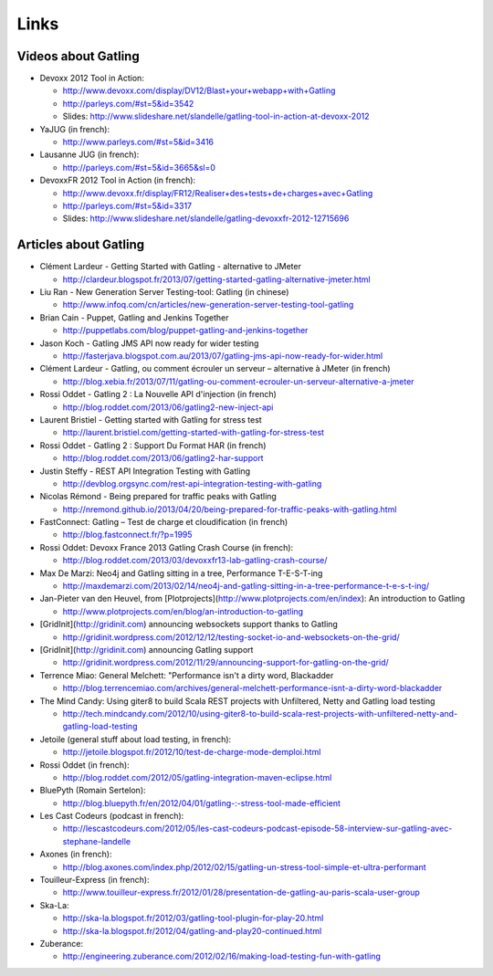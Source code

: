 #####
Links
#####

Videos about Gatling
====================

* Devoxx 2012 Tool in Action:

  * http://www.devoxx.com/display/DV12/Blast+your+webapp+with+Gatling
  * http://parleys.com/#st=5&id=3542
  * Slides: http://www.slideshare.net/slandelle/gatling-tool-in-action-at-devoxx-2012

* YaJUG (in french):

  * http://www.parleys.com/#st=5&id=3416

* Lausanne JUG (in french):

  * http://parleys.com/#st=5&id=3665&sl=0

* DevoxxFR 2012 Tool in Action (in french):

  * http://www.devoxx.fr/display/FR12/Realiser+des+tests+de+charges+avec+Gatling
  * http://parleys.com/#st=5&id=3317
  * Slides: http://www.slideshare.net/slandelle/gatling-devoxxfr-2012-12715696

Articles about Gatling
======================

* Clément Lardeur - Getting Started with Gatling - alternative to JMeter

  * http://clardeur.blogspot.fr/2013/07/getting-started-gatling-alternative-jmeter.html

* Liu Ran - New Generation Server Testing-tool: Gatling (in chinese)

  * http://www.infoq.com/cn/articles/new-generation-server-testing-tool-gatling

* Brian Cain - Puppet, Gatling and Jenkins Together

  * http://puppetlabs.com/blog/puppet-gatling-and-jenkins-together

* Jason Koch - Gatling JMS API now ready for wider testing

  * http://fasterjava.blogspot.com.au/2013/07/gatling-jms-api-now-ready-for-wider.html

* Clément Lardeur - Gatling, ou comment écrouler un serveur – alternative à JMeter (in french) 

  * http://blog.xebia.fr/2013/07/11/gatling-ou-comment-ecrouler-un-serveur-alternative-a-jmeter

* Rossi Oddet - Gatling 2 : La Nouvelle API d'injection (in french)

  * http://blog.roddet.com/2013/06/gatling2-new-inject-api

* Laurent Bristiel - Getting started with Gatling for stress test

  * http://laurent.bristiel.com/getting-started-with-gatling-for-stress-test

* Rossi Oddet - Gatling 2 : Support Du Format HAR (in french)

  * http://blog.roddet.com/2013/06/gatling2-har-support

* Justin Steffy - REST API Integration Testing with Gatling

  * http://devblog.orgsync.com/rest-api-integration-testing-with-gatling

* Nicolas Rémond - Being prepared for traffic peaks with Gatling

  * http://nremond.github.io/2013/04/20/being-prepared-for-traffic-peaks-with-gatling.html

* FastConnect: Gatling – Test de charge et cloudification (in french)

  * http://blog.fastconnect.fr/?p=1995

* Rossi Oddet: Devoxx France 2013 Gatling Crash Course (in french):

  * http://blog.roddet.com/2013/03/devoxxfr13-lab-gatling-crash-course/

* Max De Marzi: Neo4j and Gatling sitting in a tree, Performance T-E-S-T-ing

  * http://maxdemarzi.com/2013/02/14/neo4j-and-gatling-sitting-in-a-tree-performance-t-e-s-t-ing/

* Jan-Pieter van den Heuvel, from [Plotprojects](http://www.plotprojects.com/en/index): An introduction to Gatling

  * http://www.plotprojects.com/en/blog/an-introduction-to-gatling

* [GridInit](http://gridinit.com) announcing websockets support thanks to Gatling

  * http://gridinit.wordpress.com/2012/12/12/testing-socket-io-and-websockets-on-the-grid/

* [GridInit](http://gridinit.com) announcing Gatling support

  * http://gridinit.wordpress.com/2012/11/29/announcing-support-for-gatling-on-the-grid/

* Terrence Miao: General Melchett: "Performance isn't a dirty word, Blackadder

  * http://blog.terrencemiao.com/archives/general-melchett-performance-isnt-a-dirty-word-blackadder

* The Mind Candy: Using giter8 to build Scala REST projects with Unfiltered, Netty and Gatling load testing

  * http://tech.mindcandy.com/2012/10/using-giter8-to-build-scala-rest-projects-with-unfiltered-netty-and-gatling-load-testing

* Jetoile (general stuff about load testing, in french):

  * http://jetoile.blogspot.fr/2012/10/test-de-charge-mode-demploi.html

* Rossi Oddet (in french):

  * http://blog.roddet.com/2012/05/gatling-integration-maven-eclipse.html

* BluePyth (Romain Sertelon):

  * http://blog.bluepyth.fr/en/2012/04/01/gatling-:-stress-tool-made-efficient

* Les Cast Codeurs (podcast in french):

  * http://lescastcodeurs.com/2012/05/les-cast-codeurs-podcast-episode-58-interview-sur-gatling-avec-stephane-landelle

* Axones (in french):

  * http://blog.axones.com/index.php/2012/02/15/gatling-un-stress-tool-simple-et-ultra-performant

* Touilleur-Express (in french):

  * http://www.touilleur-express.fr/2012/01/28/presentation-de-gatling-au-paris-scala-user-group

* Ska-La:

  * http://ska-la.blogspot.fr/2012/03/gatling-tool-plugin-for-play-20.html
  * http://ska-la.blogspot.fr/2012/04/gatling-and-play20-continued.html

* Zuberance:

  * http://engineering.zuberance.com/2012/02/16/making-load-testing-fun-with-gatling